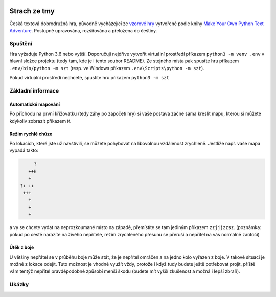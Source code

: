 |run on repl.it|_

.. |run on repl.it| image:: https://repl.it/badge/github/myrmica-habilis/SzT
.. _run on repl.it: https://szt.myrmica.repl.run/

=============
Strach ze tmy
=============

Česká textová dobrodružná hra, původně vycházející ze `vzorové hry <https://github.com/myrmica-habilis/cave-terror>`__ vytvořené podle knihy `Make Your Own Python Text Adventure <https://www.apress.com/gp/book/9781484232309>`__. Postupně upravována, rozšiřována a přeložena do češtiny.

Spuštění
========

Hra vyžaduje Python 3.6 nebo vyšší. Doporučuji nejdříve vytvořit virtuální prostředí příkazem ``python3 -m venv .env`` v hlavní složce projektu (tedy tam, kde je i tento soubor README). Ze stejného místa pak spusťte hru příkazem ``.env/bin/python -m szt`` (resp. ve Windows příkazem ``.env\Scripts\python -m szt``).

Pokud virtuální prostředí nechcete, spustíte hru příkazem ``python3 -m szt``

Základní informace
==================

Automatické mapování
--------------------

Po příchodu na první křižovatku (tedy záhy po započetí hry) si vaše postava začne sama kreslit mapu, kterou si můžete kdykoliv zobrazit příkazem ``M``.

Režim rychlé chůze
------------------
Po lokacích, které jste už navštívili, se můžete pohybovat na libovolnou vzdálenost zrychleně. Jestliže např. vaše mapa vypadá takto:

.. code-block::

         ?
       ++H
       +
    ?+ ++
     +++
       +
       +
       +

a vy se chcete vydat na neprozkoumané místo na západě, přemístíte se tam jediným příkazem ``zzjjjzzsz``. (poznámka: pokud po cestě narazíte na živého nepřítele, režim zrychleného přesunu se přeruší a nepřítel na vás normálně zaútočí)

Útěk z boje
-----------

U většiny nepřátel se v průběhu boje může stát, že je nepřítel omráčen a na jedno kolo vyřazen z boje. V takové situaci je možné z lokace odejít. Tuto možnost je vhodné využít vždy, protože i když tudy budete ještě potřebovat projít, příště vám tentýž nepřítel pravděpodobně způsobí menší škodu (budete mít vyšší zkušenost a možná i lepší zbraň).

Ukázky
======

.. image:: screenshots/screenshot_console.png

.. image:: screenshots/screenshot_console_windows.png

.. image:: screenshots/screenshot_pycharm.png

.. image:: screenshots/screenshot_replit.png
